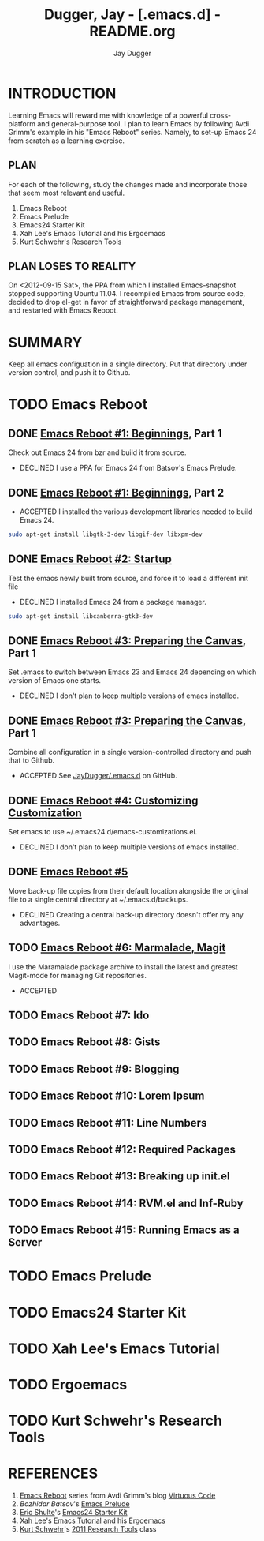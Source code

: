 #+TITLE: Dugger, Jay - [.emacs.d] - README.org
#+AUTHOR: Jay Dugger
#+EMAIL: jay.dugger@gmail.com

* INTRODUCTION

  Learning Emacs will reward me with knowledge of a powerful
  cross-platform and general-purpose tool. I plan to learn Emacs by
  following Avdi Grimm's example in his "Emacs Reboot" series. Namely,
  to set-up Emacs 24 from scratch as a learning exercise. 

** PLAN

   For each of the following, study the changes made and incorporate
   those that seem most relevant and useful.

   1) Emacs Reboot
   2) Emacs Prelude
   3) Emacs24 Starter Kit
   4) Xah Lee's Emacs Tutorial and his Ergoemacs
   5) Kurt Schwehr's Research Tools

** PLAN LOSES TO REALITY

   On <2012-09-15 Sat>, the PPA from which I installed Emacs-snapshot stopped supporting Ubuntu 11.04. I recompiled Emacs from source code, decided to drop el-get in favor of straightforward package management, and restarted with Emacs Reboot.

   
* SUMMARY

  Keep all emacs configuation in a single directory. Put that
  directory under version control, and push it to Github.  

* TODO Emacs Reboot
** DONE [[http://avdi.org/devblog/2011/08/08/emacs-reboot-1-beginnings/][Emacs Reboot #1: Beginnings]], Part 1
   Check out Emacs 24 from bzr and build it from source.
   - DECLINED
     I use a PPA for Emacs 24 from Batsov's Emacs Prelude.
** DONE [[http://avdi.org/devblog/2011/08/08/emacs-reboot-1-beginnings/][Emacs Reboot #1: Beginnings]], Part 2
   - ACCEPTED
     I installed the various development libraries needed to build
     Emacs 24.
#+begin_src sh
sudo apt-get install libgtk-3-dev libgif-dev libxpm-dev
#+end_src
** DONE [[http://avdi.org/devblog/2011/08/09/emacs-reboot-2-startup/][Emacs Reboot #2: Startup]]
   Test the emacs newly built from source, and force it to load a
   different init file
   - DECLINED
     I installed Emacs 24 from a package manager.
#+begin_src sh
sudo apt-get install libcanberra-gtk3-dev
#+end_src
** DONE [[http://avdi.org/devblog/2011/09/08/emacs-reboot-3-preparing-the-canvas/][Emacs Reboot #3: Preparing the Canvas]], Part 1
   Set .emacs to switch between Emacs 23 and Emacs 24 depending on
   which version of Emacs one starts.
   - DECLINED
     I don't plan to keep multiple versions of emacs installed.
** DONE [[http://avdi.org/devblog/2011/09/08/emacs-reboot-3-preparing-the-canvas/][Emacs Reboot #3: Preparing the Canvas]], Part 1
   Combine all configuration in a single version-controlled directory
   and push that to Github.
   - ACCEPTED
     See [[https://github.com/JayDugger/.emacs.d][JayDugger/.emacs.d]] on GitHub.     
** DONE [[http://avdi.org/devblog/2011/09/08/emacs-reboot-4-customizing-customization/][Emacs Reboot #4: Customizing Customization]] 
   Set emacs to use ~/.emacs24.d/emacs-customizations.el.
   - DECLINED
     I don't plan to keep multiple versions of emacs installed.
** DONE [[http://avdi.org/devblog/2011/09/10/emacs-reboot-5/][Emacs Reboot #5]]
   Move back-up file copies from their default location alongside the
   original file to a single central directory at ~/.emacs.d/backups.
   - DECLINED
     Creating a central back-up directory doesn't offer my any advantages.
** TODO [[http://avdi.org/devblog/2011/09/19/emacs-reboot-6-marmalade-magit/][Emacs Reboot #6: Marmalade, Magit]]
   I use the Maramalade package archive to install the latest and
   greatest Magit-mode for managing Git repositories.
   - ACCEPTED
** TODO Emacs Reboot #7: Ido
** TODO Emacs Reboot #8: Gists
** TODO Emacs Reboot #9: Blogging
** TODO Emacs Reboot #10: Lorem Ipsum
** TODO Emacs Reboot #11: Line Numbers
** TODO Emacs Reboot #12: Required Packages
** TODO Emacs Reboot #13: Breaking up init.el
** TODO Emacs Reboot #14: RVM.el and Inf-Ruby
** TODO Emacs Reboot #15: Running Emacs as a Server
* TODO Emacs Prelude
* TODO Emacs24 Starter Kit
* TODO Xah Lee's Emacs Tutorial
* TODO Ergoemacs
* TODO Kurt Schwehr's Research Tools
* REFERENCES

  1) [[http://avdi.org/devblog/category/emacs-reboot/][Emacs Reboot]] series from Avdi Grimm's blog [[http://avdi.org/devblog/][Virtuous Code]]
  2) [[Bozhidar%20Batsov][Bozhidar Batsov]]'s [[https://github.com/bbatsov/emacs-prelude][Emacs Prelude]]
  3) [[https://github.com/eschulte][Eric Shulte]]'s [[https://github.com/eschulte/emacs24-starter-kit#readme][Emacs24 Starter Kit]]
  4) [[http://xahlee.org/index.html][Xah Lee]]'s [[http://xahlee.org/emacs/emacs.html][Emacs Tutorial]] and his [[http://code.google.com/p/ergoemacs/][Ergoemacs]]
  5) [[http://schwehr.org/][Kurt Schwehr]]'s [[http://vislab-ccom.unh.edu/~schwehr/Classes/2011/esci895-researchtools/][2011 Research Tools]] class

